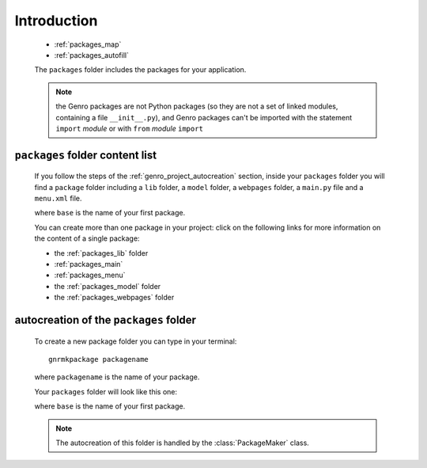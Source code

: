 .. _genro_packages_introduction:

============
Introduction
============

    .. image:: ../../images/projects/project_packages.png
    
    * :ref:`packages_map`
    * :ref:`packages_autofill`
    
    .. module:: gnr.app.gnrdeploy
    
    The ``packages`` folder includes the packages for your application.
    
    .. note:: the Genro packages are not Python packages (so they are not a set of linked modules,
              containing a file ``__init__.py``), and Genro packages can't be imported with the
              statement ``import`` *module* or with ``from`` *module* ``import``
    
.. _packages_map:

``packages`` folder content list
================================

    If you follow the steps of the :ref:`genro_project_autocreation` section, inside your
    ``packages`` folder you will find  a ``package`` folder including a ``lib`` folder, a
    ``model`` folder, a ``webpages`` folder, a ``main.py`` file and a ``menu.xml`` file.
    
    .. image:: ../../images/projects/packages.png
    
    where ``base`` is the name of your first package.
    
    You can create more than one package in your project: click on the following links for
    more information on the content of a single package:
    
    * the :ref:`packages_lib` folder
    * :ref:`packages_main`
    * :ref:`packages_menu`
    * the :ref:`packages_model` folder
    * the :ref:`packages_webpages` folder
    
.. _packages_autofill:

autocreation of the ``packages`` folder
=======================================

    To create a new package folder you can type in your terminal::
    
        gnrmkpackage packagename
        
    where ``packagename`` is the name of your package.
    
    Your ``packages`` folder will look like this one:
    
    .. image:: ../../images/projects/packages.png
    
    where ``base`` is the name of your first package.
    
    .. note:: The autocreation of this folder is handled by the :class:`PackageMaker` class.
